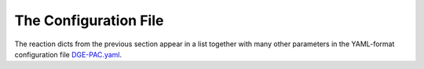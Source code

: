 The Configuration File
=====================

The reaction dicts from the previous section appear in a list together with many other parameters in the YAML-format configuration file `DGE-PAC.yaml <DGE-PAC.yaml>`_.